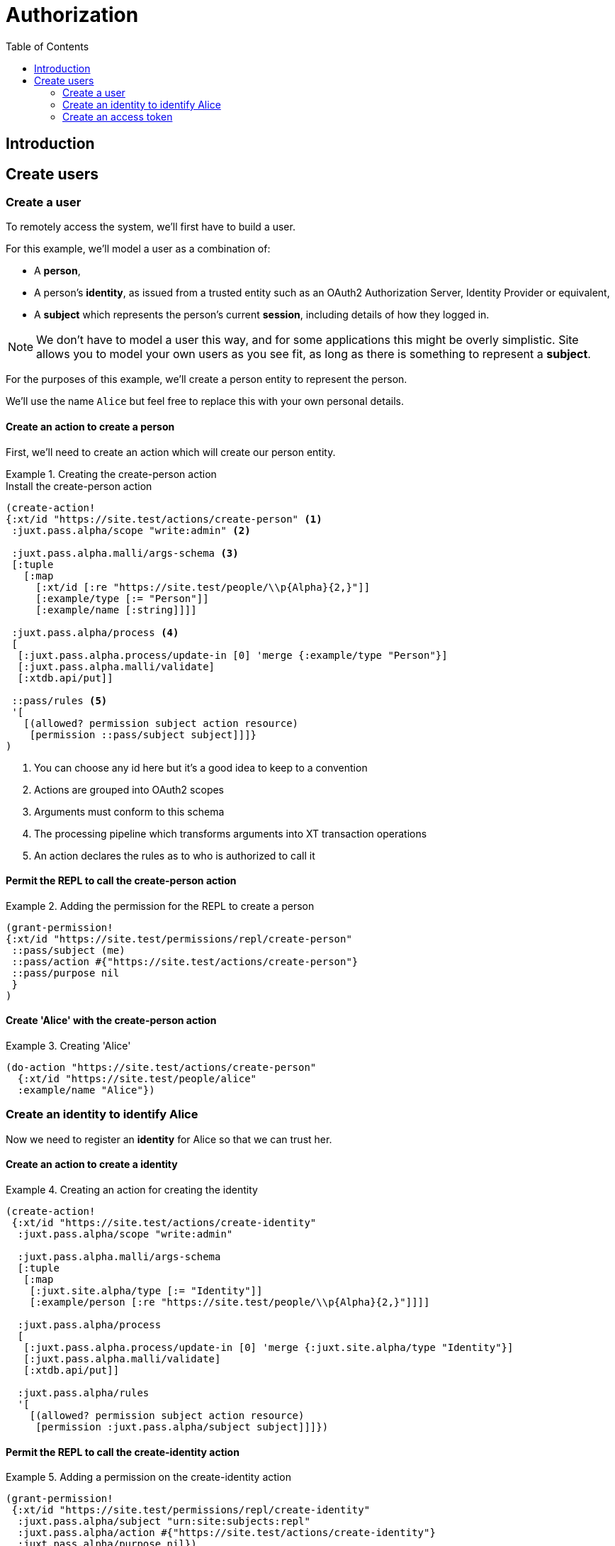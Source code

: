 = Authorization
:toc: left

== Introduction










== Create users

=== Create a user

To remotely access the system, we'll first have to build a user.

For this example, we'll model a user as a combination of:

- A *person*,

- A person's *identity*, as issued from a trusted entity such as an OAuth2
  Authorization Server, Identity Provider or equivalent,

- A *subject* which represents the person's current *session*, including details
  of how they logged in.

NOTE: We don't have to model a user this way, and for some applications this
might be overly simplistic. Site allows you to model your own users as you see
fit, as long as there is something to represent a *subject*.

For the purposes of this example, we'll create a person entity to represent the
person.

We'll use the name `Alice` but feel free to replace this with your own personal
details.

==== Create an action to create a person

First, we'll need to create an action which will create our person entity.

.Creating the create-person action
====

[source,clojure]
.Install the create-person action
----
(create-action!
{:xt/id "https://site.test/actions/create-person" <1>
 :juxt.pass.alpha/scope "write:admin" <2>

 :juxt.pass.alpha.malli/args-schema <3>
 [:tuple
   [:map
     [:xt/id [:re "https://site.test/people/\\p{Alpha}{2,}"]]
     [:example/type [:= "Person"]]
     [:example/name [:string]]]]

 :juxt.pass.alpha/process <4>
 [
  [:juxt.pass.alpha.process/update-in [0] 'merge {:example/type "Person"}]
  [:juxt.pass.alpha.malli/validate]
  [:xtdb.api/put]]

 ::pass/rules <5>
 '[
   [(allowed? permission subject action resource)
    [permission ::pass/subject subject]]]}
)
----
<1> You can choose any id here but it's a good idea to keep to a convention
<2> Actions are grouped into OAuth2 scopes
<3> Arguments must conform to this schema
<4> The processing pipeline which transforms arguments into XT transaction operations
<5> An action declares the rules as to who is authorized to call it
====

==== Permit the REPL to call the create-person action

.Adding the permission for the REPL to create a person
====

[source,clojure]
----
(grant-permission!
{:xt/id "https://site.test/permissions/repl/create-person"
 ::pass/subject (me)
 ::pass/action #{"https://site.test/actions/create-person"}
 ::pass/purpose nil
 }
)
----
====

==== Create 'Alice' with the create-person action

.Creating 'Alice'
====

[source,clojure]
----
(do-action "https://site.test/actions/create-person"
  {:xt/id "https://site.test/people/alice"
  :example/name "Alice"})
----
====

=== Create an identity to identify Alice

Now we need to register an *identity* for Alice so that we can trust her.

////
.Keep this for when we need to create a subject for Alice
****
We do this because we may want our rules to take into account other aspects of
Alice's session rather than just the fact that it belongs to Alice. For example,
we may want some actions to be denied if Alice is logging in from an insecure
location or from a different country.
****
////

==== Create an action to create a identity

.Creating an action for creating the identity
====
[source,clojure]
----
(create-action!
 {:xt/id "https://site.test/actions/create-identity"
  :juxt.pass.alpha/scope "write:admin"

  :juxt.pass.alpha.malli/args-schema
  [:tuple
   [:map
    [:juxt.site.alpha/type [:= "Identity"]]
    [:example/person [:re "https://site.test/people/\\p{Alpha}{2,}"]]]]

  :juxt.pass.alpha/process
  [
   [:juxt.pass.alpha.process/update-in [0] 'merge {:juxt.site.alpha/type "Identity"}]
   [:juxt.pass.alpha.malli/validate]
   [:xtdb.api/put]]

  :juxt.pass.alpha/rules
  '[
    [(allowed? permission subject action resource)
     [permission :juxt.pass.alpha/subject subject]]]})
----
====

==== Permit the REPL to call the create-identity action

.Adding a permission on the create-identity action
====

[source,clojure]
----
(grant-permission!
 {:xt/id "https://site.test/permissions/repl/create-identity"
  :juxt.pass.alpha/subject "urn:site:subjects:repl"
  :juxt.pass.alpha/action #{"https://site.test/actions/create-identity"}
  :juxt.pass.alpha/purpose nil})
----
====

==== Call the create-identity action

.Calling the create-identity action
====
[source,clojure]
----
(do-action
 "https://site.test/actions/create-identity"
 {:xt/id "https://site.test/identities/alice"
  :example/person "https://site.test/people/alice"
  :juxt.pass.jwt/iss "https://juxt.eu.auth0.com/"
  :juxt.pass.jwt/sub "github|123456"})
----
====

////
might not be necessary

=== Register an application

TODO

==== Create an action to register an application

TODO

==== Permit the REPL to call the register-application action

TODO

==== Call the register-application action

TODO

////

=== Create an access token

TODO
